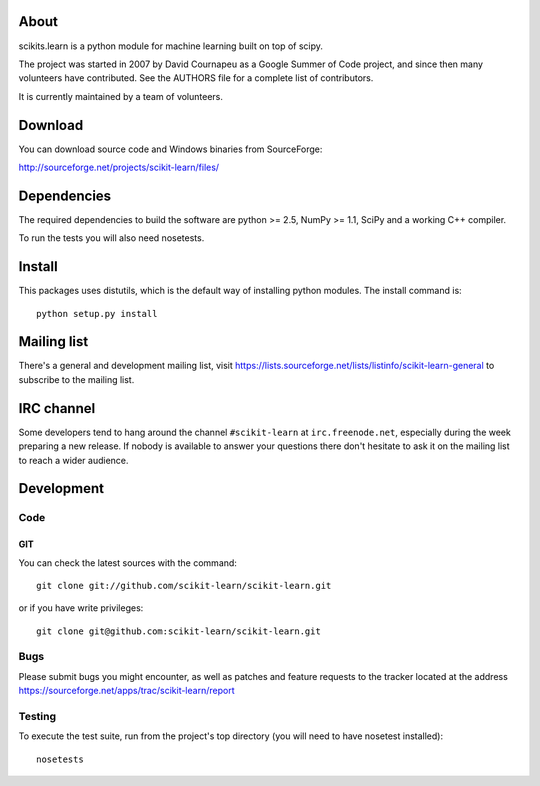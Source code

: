 .. -*- mode: rst -*-

About
=====

scikits.learn is a python module for machine learning built on top of
scipy.

The project was started in 2007 by David Cournapeu as a Google Summer
of Code project, and since then many volunteers have contributed. See
the AUTHORS file for a complete list of contributors.

It is currently maintained by a team of volunteers.


Download
========

You can download source code and Windows binaries from SourceForge:

http://sourceforge.net/projects/scikit-learn/files/


Dependencies
============

The required dependencies to build the software are python >= 2.5,
NumPy >= 1.1, SciPy and a working C++ compiler.

To run the tests you will also need nosetests.


Install
=======

This packages uses distutils, which is the default way of installing
python modules. The install command is::

  python setup.py install


Mailing list
============

There's a general and development mailing list, visit
https://lists.sourceforge.net/lists/listinfo/scikit-learn-general to
subscribe to the mailing list.


IRC channel
===========

Some developers tend to hang around the channel ``#scikit-learn``
at ``irc.freenode.net``, especially during the week preparing a new
release. If nobody is available to answer your questions there don't
hesitate to ask it on the mailing list to reach a wider audience.


Development
===========

Code
----

GIT
~~~

You can check the latest sources with the command::

    git clone git://github.com/scikit-learn/scikit-learn.git

or if you have write privileges::

    git clone git@github.com:scikit-learn/scikit-learn.git

Bugs
----

Please submit bugs you might encounter, as well as patches and feature
requests to the tracker located at the address
https://sourceforge.net/apps/trac/scikit-learn/report


Testing
-------

To execute the test suite, run from the project's top directory (you
will need to have nosetest installed)::

    nosetests


